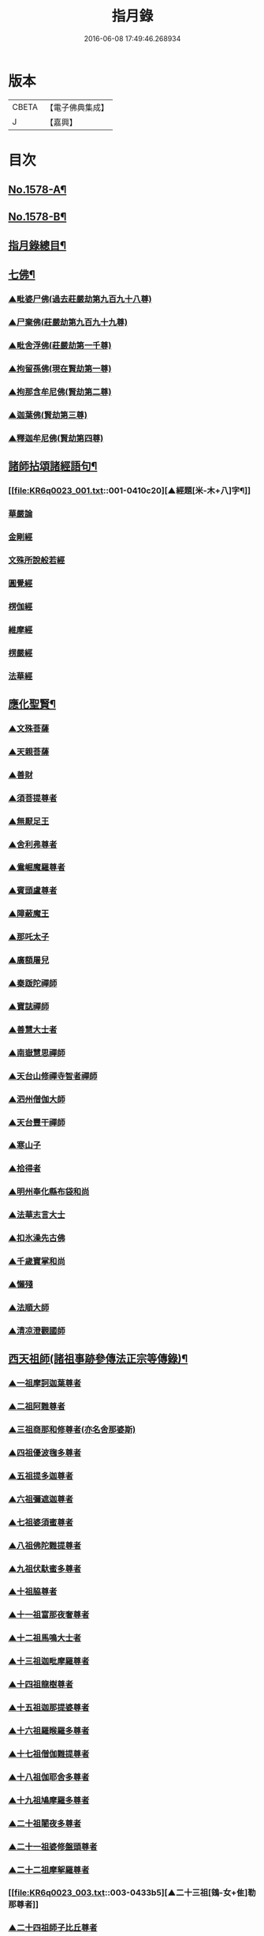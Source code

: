 #+TITLE: 指月錄 
#+DATE: 2016-06-08 17:49:46.268934

* 版本
 |     CBETA|【電子佛典集成】|
 |         J|【嘉興】    |

* 目次
** [[file:KR6q0023_001.txt::001-0396c1][No.1578-A¶]]
** [[file:KR6q0023_001.txt::001-0397b1][No.1578-B¶]]
** [[file:KR6q0023_001.txt::001-0397c2][指月錄總目¶]]
** [[file:KR6q0023_001.txt::001-0404c7][七佛¶]]
*** [[file:KR6q0023_001.txt::001-0404c7][▲毗婆尸佛(過去莊嚴劫第九百九十八尊)]]
*** [[file:KR6q0023_001.txt::001-0404c14][▲尸棄佛(莊嚴劫第九百九十九尊)]]
*** [[file:KR6q0023_001.txt::001-0404c20][▲毗舍浮佛(莊嚴劫第一千尊)]]
*** [[file:KR6q0023_001.txt::001-0405a5][▲拘留孫佛(現在賢劫第一尊)]]
*** [[file:KR6q0023_001.txt::001-0405a11][▲拘那含牟尼佛(賢劫第二尊)]]
*** [[file:KR6q0023_001.txt::001-0405a17][▲迦葉佛(賢劫第三尊)]]
*** [[file:KR6q0023_001.txt::001-0405b5][▲釋迦牟尼佛(賢劫第四尊)]]
** [[file:KR6q0023_001.txt::001-0410c19][諸師拈頌諸經語句¶]]
*** [[file:KR6q0023_001.txt::001-0410c20][▲經題[米-木+八]字¶]]
*** [[file:KR6q0023_001.txt::001-0411a1][華嚴論]]
*** [[file:KR6q0023_001.txt::001-0411a4][金剛經]]
*** [[file:KR6q0023_001.txt::001-0411a15][文殊所說般若經]]
*** [[file:KR6q0023_001.txt::001-0411a22][圓覺經]]
*** [[file:KR6q0023_001.txt::001-0411b21][楞伽經]]
*** [[file:KR6q0023_001.txt::001-0411b24][維摩經]]
*** [[file:KR6q0023_001.txt::001-0411c12][楞嚴經]]
*** [[file:KR6q0023_001.txt::001-0412a19][法華經]]
** [[file:KR6q0023_002.txt::002-0412c3][應化聖賢¶]]
*** [[file:KR6q0023_002.txt::002-0412c3][▲文殊菩薩]]
*** [[file:KR6q0023_002.txt::002-0413a20][▲天親菩薩]]
*** [[file:KR6q0023_002.txt::002-0413b16][▲善財]]
*** [[file:KR6q0023_002.txt::002-0413b24][▲須菩提尊者]]
*** [[file:KR6q0023_002.txt::002-0413c13][▲無厭足王]]
*** [[file:KR6q0023_002.txt::002-0413c17][▲舍利弗尊者]]
*** [[file:KR6q0023_002.txt::002-0414a7][▲鴦崛魔羅尊者]]
*** [[file:KR6q0023_002.txt::002-0414a13][▲賓頭盧尊者]]
*** [[file:KR6q0023_002.txt::002-0414a22][▲障蔽魔王]]
*** [[file:KR6q0023_002.txt::002-0414b9][▲那吒太子]]
*** [[file:KR6q0023_002.txt::002-0414b11][▲廣額屠兒]]
*** [[file:KR6q0023_002.txt::002-0414c2][▲秦䟦陀禪師]]
*** [[file:KR6q0023_002.txt::002-0414c20][▲寶誌禪師]]
*** [[file:KR6q0023_002.txt::002-0418a14][▲善慧大士者]]
*** [[file:KR6q0023_002.txt::002-0419b6][▲南嶽慧思禪師]]
*** [[file:KR6q0023_002.txt::002-0419c21][▲天台山修禪寺智者禪師]]
*** [[file:KR6q0023_002.txt::002-0421b4][▲泗州僧伽大師]]
*** [[file:KR6q0023_002.txt::002-0421c8][▲天台豐干禪師]]
*** [[file:KR6q0023_002.txt::002-0422a4][▲寒山子]]
*** [[file:KR6q0023_002.txt::002-0422a22][▲拾得者]]
*** [[file:KR6q0023_002.txt::002-0422b14][▲明州奉化縣布袋和尚]]
*** [[file:KR6q0023_002.txt::002-0423a4][▲法華志言大士]]
*** [[file:KR6q0023_002.txt::002-0423a24][▲扣氷澡先古佛]]
*** [[file:KR6q0023_002.txt::002-0423b21][▲千歲寶掌和尚]]
*** [[file:KR6q0023_002.txt::002-0423c18][▲懶殘]]
*** [[file:KR6q0023_002.txt::002-0424b3][▲法順大師]]
*** [[file:KR6q0023_002.txt::002-0424b11][▲清凉澄觀國師]]
** [[file:KR6q0023_003.txt::003-0425a3][西天祖師(諸祖事跡參傳法正宗等傳錄)¶]]
*** [[file:KR6q0023_003.txt::003-0425a3][▲一祖摩訶迦葉尊者]]
*** [[file:KR6q0023_003.txt::003-0425b23][▲二祖阿難尊者]]
*** [[file:KR6q0023_003.txt::003-0426a20][▲三祖商那和修尊者(亦名舍那婆斯)]]
*** [[file:KR6q0023_003.txt::003-0426b24][▲四祖優波毱多尊者]]
*** [[file:KR6q0023_003.txt::003-0427a10][▲五祖提多迦尊者]]
*** [[file:KR6q0023_003.txt::003-0427b9][▲六祖彌遮迦尊者]]
*** [[file:KR6q0023_003.txt::003-0427c4][▲七祖婆須蜜尊者]]
*** [[file:KR6q0023_003.txt::003-0427c20][▲八祖佛陀難提尊者]]
*** [[file:KR6q0023_003.txt::003-0428a14][▲九祖伏馱蜜多尊者]]
*** [[file:KR6q0023_003.txt::003-0428a24][▲十祖脇尊者]]
*** [[file:KR6q0023_003.txt::003-0428b17][▲十一祖富那夜奢尊者]]
*** [[file:KR6q0023_003.txt::003-0428c19][▲十二祖馬鳴大士者]]
*** [[file:KR6q0023_003.txt::003-0429b4][▲十三祖迦毗摩羅尊者]]
*** [[file:KR6q0023_003.txt::003-0429c3][▲十四祖龍樹尊者]]
*** [[file:KR6q0023_003.txt::003-0430a14][▲十五祖迦那提婆尊者]]
*** [[file:KR6q0023_003.txt::003-0430c5][▲十六祖羅睺羅多尊者]]
*** [[file:KR6q0023_003.txt::003-0431a17][▲十七祖僧伽難提尊者]]
*** [[file:KR6q0023_003.txt::003-0431b22][▲十八祖伽耶舍多尊者]]
*** [[file:KR6q0023_003.txt::003-0431c12][▲十九祖鳩摩羅多尊者]]
*** [[file:KR6q0023_003.txt::003-0432a10][▲二十祖闍夜多尊者]]
*** [[file:KR6q0023_003.txt::003-0432b16][▲二十一祖婆修盤頭尊者]]
*** [[file:KR6q0023_003.txt::003-0432c20][▲二十二祖摩挐羅尊者]]
*** [[file:KR6q0023_003.txt::003-0433b5][▲二十三祖[鴳-女+隹]勒那尊者]]
*** [[file:KR6q0023_003.txt::003-0433c12][▲二十四祖師子比丘尊者]]
*** [[file:KR6q0023_003.txt::003-0434c3][▲二十五祖婆舍斯多]]
*** [[file:KR6q0023_003.txt::003-0435a20][▲二十六祖不如蜜多尊者]]
*** [[file:KR6q0023_003.txt::003-0435b20][▲二十七祖般若多羅尊者]]
*** [[file:KR6q0023_003.txt::003-0436a2][音釋　卷一之三¶]]
** [[file:KR6q0023_004.txt::004-0436a18][東土祖師¶]]
*** [[file:KR6q0023_004.txt::004-0436a18][▲初祖菩提達磨大師者]]
*** [[file:KR6q0023_004.txt::004-0439a12][▲二祖慧可大師]]
*** [[file:KR6q0023_004.txt::004-0439c5][▲三祖僧璨大師]]
*** [[file:KR6q0023_004.txt::004-0441a22][▲四祖道信大師者]]
*** [[file:KR6q0023_004.txt::004-0441b18][▲五祖弘忍大師者]]
*** [[file:KR6q0023_004.txt::004-0442a24][▲六祖慧能大師]]
** [[file:KR6q0023_005.txt::005-0450c20][六祖下第一世]]
*** [[file:KR6q0023_005.txt::005-0451a1][▲南嶽懷讓禪師]]
*** [[file:KR6q0023_005.txt::005-0451b18][▲吉州青原山靜居寺行思禪師]]
** [[file:KR6q0023_005.txt::005-0452a3][六祖下第二世¶]]
*** [[file:KR6q0023_005.txt::005-0452a3][▲江西道一禪師]]
*** [[file:KR6q0023_005.txt::005-0454b9][▲南嶽石頭希遷禪師]]
** [[file:KR6q0023_006.txt::006-0455a16][旁出法嗣¶]]
*** [[file:KR6q0023_006.txt::006-0455a16][▲僧那禪師]]
*** [[file:KR6q0023_006.txt::006-0455b13][▲向居士]]
*** [[file:KR6q0023_006.txt::006-0455c2][▲牛頭山法融禪師]]
*** [[file:KR6q0023_006.txt::006-0457a18][▲牛頭山智巖禪師]]
*** [[file:KR6q0023_006.txt::006-0457b7][▲牛頭山智威禪師]]
*** [[file:KR6q0023_006.txt::006-0457c1][▲安國玄挺禪師]]
*** [[file:KR6q0023_006.txt::006-0457c6][▲天柱崇慧禪師]]
*** [[file:KR6q0023_006.txt::006-0457c15][▲徑山道欽禪師]]
*** [[file:KR6q0023_006.txt::006-0458a7][▲天台山雲居智禪師]]
*** [[file:KR6q0023_006.txt::006-0458b7][▲鳥窠道林禪師]]
*** [[file:KR6q0023_006.txt::006-0459a1][▲嵩嶽慧安國師]]
*** [[file:KR6q0023_006.txt::006-0459a17][▲壽州道樹禪師]]
*** [[file:KR6q0023_006.txt::006-0459a23][▲嵩嶽破竈墮和尚]]
*** [[file:KR6q0023_006.txt::006-0459b18][▲嵩嶽元珪禪師]]
*** [[file:KR6q0023_006.txt::006-0460a22][▲終南山惟政禪師]]
*** [[file:KR6q0023_006.txt::006-0460b11][▲嵩山峻極和尚]]
*** [[file:KR6q0023_006.txt::006-0460b18][▲司空山本淨禪師]]
*** [[file:KR6q0023_006.txt::006-0461b14][▲南陽慧忠國師]]
*** [[file:KR6q0023_006.txt::006-0465b12][▲永嘉玄覺禪師]]
*** [[file:KR6q0023_006.txt::006-0468a8][▲西京荷澤神會禪師]]
*** [[file:KR6q0023_006.txt::006-0468a16][▲圭峰宗密禪師]]
*** [[file:KR6q0023_006.txt::006-0470b23][音釋　卷四之六¶]]
** [[file:KR6q0023_007.txt::007-0470c8][未詳法嗣¶]]
** [[file:KR6q0023_008.txt::008-0475b4][六祖下第三世¶]]
*** [[file:KR6q0023_008.txt::008-0475b4][▲洪州百丈山懷海禪師]]
*** [[file:KR6q0023_008.txt::008-0483c15][▲池州南泉普願禪師]]
*** [[file:KR6q0023_009.txt::009-0491b4][▲鹽官海昌院齊安國師]]
*** [[file:KR6q0023_009.txt::009-0491c6][▲廬山歸宗寺智常禪師]]
*** [[file:KR6q0023_009.txt::009-0492a15][▲明州大梅山法常禪師]]
*** [[file:KR6q0023_009.txt::009-0492c4][▲池州魯祖山寶雲禪師]]
*** [[file:KR6q0023_009.txt::009-0492c18][▲泐潭常興和尚]]
*** [[file:KR6q0023_009.txt::009-0492c22][▲泐潭法會禪師]]
*** [[file:KR6q0023_009.txt::009-0493a3][▲洛京佛光如滿禪師]]
*** [[file:KR6q0023_009.txt::009-0493a15][▲五洩山靈默禪師]]
*** [[file:KR6q0023_009.txt::009-0493b7][▲幽州寶積禪師]]
*** [[file:KR6q0023_009.txt::009-0493c20][▲麻谷寶徹禪師]]
*** [[file:KR6q0023_009.txt::009-0494a5][▲東寺如會禪師]]
*** [[file:KR6q0023_009.txt::009-0494a19][▲西堂智藏禪師]]
*** [[file:KR6q0023_009.txt::009-0494b16][▲越州大珠慧海禪師]]
*** [[file:KR6q0023_009.txt::009-0496b5][▲杉山智堅禪師]]
*** [[file:KR6q0023_009.txt::009-0496b18][▲水潦和尚]]
*** [[file:KR6q0023_009.txt::009-0496b24][▲澧州苕溪道行禪師]]
*** [[file:KR6q0023_009.txt::009-0496c7][▲撫州石鞏慧藏禪師]]
*** [[file:KR6q0023_009.txt::009-0497a5][▲袁州南源道明禪師]]
*** [[file:KR6q0023_009.txt::009-0497a9][▲中邑洪恩禪師]]
*** [[file:KR6q0023_009.txt::009-0497a23][▲潭州三角山總印禪師]]
*** [[file:KR6q0023_009.txt::009-0497b10][▲汾州無業禪師]]
*** [[file:KR6q0023_009.txt::009-0498b1][▲信州鵞湖大義禪師]]
*** [[file:KR6q0023_009.txt::009-0498b18][▲京兆興善惟寬禪師]]
*** [[file:KR6q0023_009.txt::009-0498c3][▲常州芙蓉太毓禪師]]
*** [[file:KR6q0023_009.txt::009-0498c10][▲利山和尚]]
*** [[file:KR6q0023_009.txt::009-0498c12][▲松山和尚]]
*** [[file:KR6q0023_009.txt::009-0498c20][▲唐州紫玉山道通禪師]]
*** [[file:KR6q0023_009.txt::009-0499a9][▲五臺山隱峰禪師]]
*** [[file:KR6q0023_009.txt::009-0499b19][▲龜洋無了禪師]]
*** [[file:KR6q0023_009.txt::009-0499c4][▲南嶽西園曇藏禪師]]
*** [[file:KR6q0023_009.txt::009-0499c15][▲磁州馬頭峰神藏禪師]]
*** [[file:KR6q0023_009.txt::009-0499c22][▲潭州華林善覺禪師]]
*** [[file:KR6q0023_009.txt::009-0500a10][▲烏臼和尚]]
*** [[file:KR6q0023_009.txt::009-0500b11][▲石臼和尚]]
*** [[file:KR6q0023_009.txt::009-0500b16][▲鎮州金牛和尚]]
*** [[file:KR6q0023_009.txt::009-0500c2][▲亮座主]]
*** [[file:KR6q0023_009.txt::009-0500c16][▲百靈和尚]]
*** [[file:KR6q0023_009.txt::009-0500c24][▲則川和尚]]
*** [[file:KR6q0023_009.txt::009-0501a12][▲忻州打地和尚]]
*** [[file:KR6q0023_009.txt::009-0501a18][▲潭州秀溪和尚]]
*** [[file:KR6q0023_009.txt::009-0501a24][▲江西[梇-王+(白-日+田)]樹和尚]]
*** [[file:KR6q0023_009.txt::009-0501b3][▲浮盃和尚]]
*** [[file:KR6q0023_009.txt::009-0501b21][▲潭州龍山和尚]]
*** [[file:KR6q0023_009.txt::009-0501c13][▲濛溪和尚]]
*** [[file:KR6q0023_009.txt::009-0501c23][▲襄州居士龐蘊者]]
*** [[file:KR6q0023_009.txt::009-0503b5][▲澧州藥山惟儼禪師]]
*** [[file:KR6q0023_009.txt::009-0505c14][▲鄧州丹霞天然禪師]]
*** [[file:KR6q0023_009.txt::009-0507a16][▲潭州大川禪師]]
*** [[file:KR6q0023_009.txt::009-0507b2][▲潮州靈山大顛寶通禪師]]
*** [[file:KR6q0023_009.txt::009-0507c14][▲潭州長髭曠禪師]]
*** [[file:KR6q0023_009.txt::009-0508b15][▲潭州招提寺慧朗禪師]]
*** [[file:KR6q0023_009.txt::009-0508b23][▲長沙興國寺振朗禪師]]
*** [[file:KR6q0023_009.txt::009-0508c4][▲汾州石樓禪師]]
*** [[file:KR6q0023_009.txt::009-0508c11][▲鳳翔府法門寺佛陀禪師]]
*** [[file:KR6q0023_009.txt::009-0508c14][▲澧州大同濟禪師]]
** [[file:KR6q0023_009.txt::009-0509a17][南嶽青原宗派未定法嗣¶]]
*** [[file:KR6q0023_009.txt::009-0509a17][▲荊州天皇道悟禪師]]
*** [[file:KR6q0023_009.txt::009-0509b14][▲天王道悟禪師]]
*** [[file:KR6q0023_009.txt::009-0509c21][音釋　卷七之九¶]]
** [[file:KR6q0023_010.txt::010-0510a5][六祖下第四世¶]]
*** [[file:KR6q0023_010.txt::010-0510a5][▲洪州黃檗希運禪師]]
*** [[file:KR6q0023_011.txt::011-0518c20][▲福州長慶大安禪師]]
*** [[file:KR6q0023_011.txt::011-0519b19][▲福州古靈神贊禪師]]
*** [[file:KR6q0023_011.txt::011-0519c11][▲大慈寰中禪師]]
*** [[file:KR6q0023_011.txt::011-0520a15][▲天台平田普岸禪師]]
*** [[file:KR6q0023_011.txt::011-0520b7][▲瑞州五峰常觀禪師]]
*** [[file:KR6q0023_011.txt::011-0520b10][▲潭州石霜山性空禪師]]
*** [[file:KR6q0023_011.txt::011-0520b18][▲廣州和安寺通禪師]]
*** [[file:KR6q0023_011.txt::011-0520c5][▲洪州東山慧禪師]]
*** [[file:KR6q0023_011.txt::011-0520c14][▲百丈山涅槃和尚]]
*** [[file:KR6q0023_011.txt::011-0520c17][▲趙州觀音院真際從諗禪師]]
*** [[file:KR6q0023_011.txt::011-0527a15][▲湖南長沙景岑招賢禪師]]
*** [[file:KR6q0023_011.txt::011-0529a17][▲鄂州茱萸山和尚]]
*** [[file:KR6q0023_011.txt::011-0529a22][▲衢州子湖巖利蹤禪師]]
*** [[file:KR6q0023_011.txt::011-0530a3][▲荊南白馬曇照禪師]]
*** [[file:KR6q0023_011.txt::011-0530a8][▲終南山雲際師祖禪師]]
*** [[file:KR6q0023_011.txt::011-0530a18][▲鄧州香嚴下堂義端禪師]]
*** [[file:KR6q0023_011.txt::011-0530a22][▲池州靈鷲閑禪師]]
*** [[file:KR6q0023_011.txt::011-0530b2][▲日子和尚]]
*** [[file:KR6q0023_011.txt::011-0530b7][▲蘇州西禪和尚]]
*** [[file:KR6q0023_011.txt::011-0530b18][▲池州甘贄行者]]
*** [[file:KR6q0023_011.txt::011-0530c8][▲洪州雙嶺玄真禪師]]
*** [[file:KR6q0023_011.txt::011-0530c12][▲福州芙蓉山靈訓禪師]]
*** [[file:KR6q0023_011.txt::011-0530c20][▲漢南高亭和尚]]
*** [[file:KR6q0023_011.txt::011-0530c24][▲新羅大茅和尚]]
*** [[file:KR6q0023_011.txt::011-0531a2][▲五臺山智通禪師(自稱大禪佛)]]
*** [[file:KR6q0023_011.txt::011-0531a9][▲鎮州普化和尚者]]
*** [[file:KR6q0023_011.txt::011-0531b9][▲壽州良遂禪師]]
*** [[file:KR6q0023_011.txt::011-0531b15][▲虔州處微禪師]]
*** [[file:KR6q0023_011.txt::011-0531b22][▲金州操禪師]]
*** [[file:KR6q0023_011.txt::011-0531c3][▲湖南上林戒靈禪師]]
*** [[file:KR6q0023_011.txt::011-0531c9][▲五臺山秘魔巖和尚]]
*** [[file:KR6q0023_011.txt::011-0531c15][▲湖南祇林和尚]]
*** [[file:KR6q0023_012.txt::012-0532a4][▲潭州溈山靈祐禪師]]
*** [[file:KR6q0023_012.txt::012-0535a24][▲潭州道吾山宗智禪師]]
*** [[file:KR6q0023_012.txt::012-0535c18][▲潭州雲巖曇晟禪師]]
*** [[file:KR6q0023_012.txt::012-0536c18][▲秀州華亭船子德誠禪師]]
*** [[file:KR6q0023_012.txt::012-0537c6][▲宣州[梇-王+(白-日+田)]樹慧省禪師]]
*** [[file:KR6q0023_012.txt::012-0537c9][▲鄂州百巖明哲禪師]]
*** [[file:KR6q0023_012.txt::012-0537c19][▲澧州高沙彌]]
*** [[file:KR6q0023_012.txt::012-0538a16][▲京兆府翠微無學禪師]]
*** [[file:KR6q0023_012.txt::012-0538b4][▲吉州孝義寺性空禪師]]
*** [[file:KR6q0023_012.txt::012-0538b9][▲仙天禪師]]
*** [[file:KR6q0023_012.txt::012-0538b19][▲漳州三平義忠禪師]]
*** [[file:KR6q0023_012.txt::012-0538c4][▲馬頰山本空禪師]]
*** [[file:KR6q0023_012.txt::012-0538c20][▲本生禪師]]
*** [[file:KR6q0023_012.txt::012-0539a2][▲潭州石室善道禪師]]
*** [[file:KR6q0023_012.txt::012-0539b9][▲澧州龍潭崇信禪師]]
** [[file:KR6q0023_013.txt::013-0539c8][六祖下第五世¶]]
*** [[file:KR6q0023_013.txt::013-0539c8][▲陳睦州尊宿]]
*** [[file:KR6q0023_013.txt::013-0541b8][▲福州烏石山靈觀禪師]]
*** [[file:KR6q0023_013.txt::013-0541b20][▲益州大隨法真禪師]]
*** [[file:KR6q0023_013.txt::013-0542a7][▲福州靈雲志勤禪師]]
*** [[file:KR6q0023_013.txt::013-0542b12][▲洪州新興嚴陽尊者]]
*** [[file:KR6q0023_013.txt::013-0542c5][▲掦州光孝院慧覺禪師]]
*** [[file:KR6q0023_013.txt::013-0542c8][▲婺州木陳從朗禪師]]
*** [[file:KR6q0023_013.txt::013-0542c10][▲婺州新建禪師]]
*** [[file:KR6q0023_013.txt::013-0542c13][▲杭州多福和尚]]
*** [[file:KR6q0023_013.txt::013-0542c17][▲益州西睦和尚]]
*** [[file:KR6q0023_013.txt::013-0542c20][▲明州雪竇常通禪師]]
*** [[file:KR6q0023_013.txt::013-0543a2][▲石梯和尚]]
*** [[file:KR6q0023_013.txt::013-0543a9][▲紫桐和尚]]
*** [[file:KR6q0023_013.txt::013-0543a13][▲日容遠和尚]]
*** [[file:KR6q0023_013.txt::013-0543a17][▲襄州關南道吾和尚]]
*** [[file:KR6q0023_013.txt::013-0543b2][▲漳州羅漢和尚]]
*** [[file:KR6q0023_013.txt::013-0543b10][▲瑞州末山尼了然禪師]]
*** [[file:KR6q0023_013.txt::013-0543c3][▲婺州金華山俱胝和尚]]
*** [[file:KR6q0023_013.txt::013-0544a5][▲袁州仰山慧寂通智禪師]]
*** [[file:KR6q0023_013.txt::013-0547b24][▲鄧州香嚴智閑禪師]]
*** [[file:KR6q0023_013.txt::013-0548a21][▲杭州徑山洪諲禪師]]
*** [[file:KR6q0023_013.txt::013-0548b11][▲滁州定山神英禪師]]
*** [[file:KR6q0023_013.txt::013-0548b21][▲京兆府米和尚]]
*** [[file:KR6q0023_013.txt::013-0548c15][▲元康和尚]]
*** [[file:KR6q0023_013.txt::013-0548c22][▲襄州王敬初常侍]]
*** [[file:KR6q0023_013.txt::013-0549a16][▲鄭十三娘]]
*** [[file:KR6q0023_013.txt::013-0549b8][音釋　卷十之十三¶]]
*** [[file:KR6q0023_014.txt::014-0549b17][▲鎮州臨濟義玄禪師]]
*** [[file:KR6q0023_015.txt::015-0563b6][▲潭州石霜山慶諸禪師]]
*** [[file:KR6q0023_015.txt::015-0564b6][▲潭州漸源仲興禪師]]
*** [[file:KR6q0023_015.txt::015-0564c18][▲僧密禪師]]
*** [[file:KR6q0023_015.txt::015-0565a4][▲澧州夾山善會禪師]]
*** [[file:KR6q0023_015.txt::015-0566a13][▲舒州投子山大同禪師(參翠微語參翠微章)]]
*** [[file:KR6q0023_015.txt::015-0567a1][▲鄂州清平山安樂院令遵禪師]]
*** [[file:KR6q0023_015.txt::015-0567a13][▲鼎州德山宣鑒禪師]]
*** [[file:KR6q0023_016.txt::016-0570c4][▲瑞州洞山良价悟本禪師]]
** [[file:KR6q0023_017.txt::017-0579b20][六祖下第六世¶]]
*** [[file:KR6q0023_017.txt::017-0579b20][▲睦州剌史陳操尚書]]
*** [[file:KR6q0023_017.txt::017-0579c13][▲袁州仰山南塔光涌禪師]]
*** [[file:KR6q0023_017.txt::017-0579c21][▲杭州無著文喜禪師]]
*** [[file:KR6q0023_017.txt::017-0580b4][▲福州雙峰古禪師]]
*** [[file:KR6q0023_017.txt::017-0580b16][▲魏府興化存獎禪師]]
*** [[file:KR6q0023_017.txt::017-0581c10][▲魏府大覺和尚]]
*** [[file:KR6q0023_017.txt::017-0581c16][▲鎮州寶壽沼禪師]]
*** [[file:KR6q0023_017.txt::017-0582a1][▲鎮州三聖院慧然禪師]]
*** [[file:KR6q0023_017.txt::017-0582a23][▲定州善崔禪師]]
*** [[file:KR6q0023_017.txt::017-0582b2][▲幽州談空和尚]]
*** [[file:KR6q0023_017.txt::017-0582b13][▲虎溪菴主]]
*** [[file:KR6q0023_017.txt::017-0582b17][▲覆盆菴主]]
*** [[file:KR6q0023_017.txt::017-0582b21][▲桐峰菴主]]
*** [[file:KR6q0023_017.txt::017-0582c8][▲杉洋菴主]]
*** [[file:KR6q0023_017.txt::017-0582c16][▲定上座]]
*** [[file:KR6q0023_017.txt::017-0583a11][▲奯上座]]
*** [[file:KR6q0023_017.txt::017-0583b2][▲瑞州九峰道虔禪師]]
*** [[file:KR6q0023_017.txt::017-0583c13][▲台州涌泉景欣禪師]]
*** [[file:KR6q0023_017.txt::017-0583c20][▲邵武軍龍湖普聞禪師]]
*** [[file:KR6q0023_017.txt::017-0584a22][▲潭州雲盖山志元圓淨禪師]]
*** [[file:KR6q0023_017.txt::017-0584b24][▲鳳翔府石柱禪師]]
*** [[file:KR6q0023_017.txt::017-0584c10][▲張拙秀才]]
*** [[file:KR6q0023_017.txt::017-0584c18][▲澧州洛浦山元安禪師]]
*** [[file:KR6q0023_017.txt::017-0586a6][▲撫州黃山月輪禪師]]
*** [[file:KR6q0023_017.txt::017-0586a15][▲洛京韶山普寰禪師]]
*** [[file:KR6q0023_017.txt::017-0586b17][▲鄆州四禪禪師]]
*** [[file:KR6q0023_017.txt::017-0586b19][▲鳳翔府天盖山幽禪師]]
*** [[file:KR6q0023_017.txt::017-0586b24][▲鄂州巖頭全奯禪師]]
*** [[file:KR6q0023_017.txt::017-0588c5][▲福州雪峰義存禪師]]
*** [[file:KR6q0023_017.txt::017-0591c20][▲泉州瓦棺和尚]]
*** [[file:KR6q0023_017.txt::017-0592a5][▲襄州高亭簡禪師]]
*** [[file:KR6q0023_017.txt::017-0592a10][音釋　卷十四之十七¶]]
*** [[file:KR6q0023_018.txt::018-0592a19][▲撫州曹山本寂禪師]]
*** [[file:KR6q0023_018.txt::018-0595b24][▲洪州雲居道膺禪師]]
*** [[file:KR6q0023_018.txt::018-0597c5][▲撫州疎山匡仁禪師]]
*** [[file:KR6q0023_018.txt::018-0599a9][▲青林師䖍禪師]]
*** [[file:KR6q0023_018.txt::018-0599b4][▲高安白水本仁禪師]]
*** [[file:KR6q0023_018.txt::018-0599b11][▲潭州龍牙山居遁證空禪師]]
*** [[file:KR6q0023_018.txt::018-0600a19][▲益州北院通禪師]]
*** [[file:KR6q0023_018.txt::018-0600b5][▲京兆府蜆子和尚]]
*** [[file:KR6q0023_018.txt::018-0600b12][▲越州乾峰和尚]]
*** [[file:KR6q0023_018.txt::018-0600c21][▲澧州欽山文𨗉禪師]]
*** [[file:KR6q0023_018.txt::018-0601a21][▲瑞州九峰通玄禪師]]
** [[file:KR6q0023_019.txt::019-0601b7][六祖下第七世¶]]
*** [[file:KR6q0023_019.txt::019-0601b7][▲吉州資福如寶禪師]]
*** [[file:KR6q0023_019.txt::019-0601b10][▲郢州芭蕉山慧清禪師]]
*** [[file:KR6q0023_019.txt::019-0601c5][▲汝州南院慧顒禪師(亦曰寶應)]]
*** [[file:KR6q0023_019.txt::019-0602a23][▲守廓侍者]]
*** [[file:KR6q0023_019.txt::019-0602c15][▲汝州西院思明禪師]]
*** [[file:KR6q0023_019.txt::019-0603a7][▲寶壽和尚(第二世)]]
*** [[file:KR6q0023_019.txt::019-0603b2][▲洪州鳳棲同安院常察禪師]]
*** [[file:KR6q0023_019.txt::019-0603c12][▲吉州禾山無殷禪師]]
*** [[file:KR6q0023_019.txt::019-0604b1][▲鳳翔府青峰傳楚禪師]]
*** [[file:KR6q0023_019.txt::019-0604b9][▲袁州木平山善道禪師]]
*** [[file:KR6q0023_019.txt::019-0604b19][▲郢州桐泉山禪師]]
*** [[file:KR6q0023_019.txt::019-0604c1][▲台州瑞巖師彥禪師]]
*** [[file:KR6q0023_019.txt::019-0605a7][▲福州羅山道閑禪師]]
*** [[file:KR6q0023_019.txt::019-0606a17][▲福州玄沙師備宗一禪師]]
*** [[file:KR6q0023_019.txt::019-0612a8][▲福州長慶慧稜禪師]]
*** [[file:KR6q0023_019.txt::019-0612c17][▲漳州保福院從展禪師]]
*** [[file:KR6q0023_019.txt::019-0613b3][▲福州鼓山神宴興聖國師]]
*** [[file:KR6q0023_019.txt::019-0613c23][▲龍華照布衲]]
*** [[file:KR6q0023_019.txt::019-0614a5][▲明州翠巖令參永明禪師]]
*** [[file:KR6q0023_019.txt::019-0614c4][▲越州鏡清寺道怤順德禪師]]
*** [[file:KR6q0023_019.txt::019-0615b15][▲報恩懷嶽禪師]]
*** [[file:KR6q0023_019.txt::019-0615b18][▲安國弘瑫禪師]]
*** [[file:KR6q0023_019.txt::019-0615c3][▲長生山皎然禪師]]
*** [[file:KR6q0023_019.txt::019-0615c15][▲越山師鼐禪師]]
*** [[file:KR6q0023_019.txt::019-0615c21][▲太原孚上座]]
*** [[file:KR6q0023_020.txt::020-0617a4][▲撫州金峰從志禪師]]
*** [[file:KR6q0023_020.txt::020-0617b12][▲處州廣利容禪師]]
*** [[file:KR6q0023_020.txt::020-0617b19][▲洪州鳳棲山同安丕禪師]]
*** [[file:KR6q0023_020.txt::020-0617c2][▲杭州佛日本空禪師]]
*** [[file:KR6q0023_020.txt::020-0618a10][▲池州稽山章禪師]]
*** [[file:KR6q0023_020.txt::020-0618a14][▲朱溪謙禪師]]
*** [[file:KR6q0023_020.txt::020-0618a18][▲南康軍雲居道簡禪師]]
*** [[file:KR6q0023_020.txt::020-0618b23][▲護國守澄禪師]]
*** [[file:KR6q0023_020.txt::020-0618c13][▲黃檗山慧禪師]]
*** [[file:KR6q0023_020.txt::020-0619a1][▲伏龍山奉璘禪師]]
*** [[file:KR6q0023_020.txt::020-0619a3][▲襄州石門獻蘊禪師]]
*** [[file:KR6q0023_020.txt::020-0619a22][▲京兆府重雲智暉禪師]]
*** [[file:KR6q0023_020.txt::020-0619b17][▲杭州瑞龍院幼璋禪師]]
*** [[file:KR6q0023_020.txt::020-0619c10][▲報慈藏嶼禪師]]
*** [[file:KR6q0023_020.txt::020-0619c13][▲韶州雲門山光奉院文偃禪師]]
*** [[file:KR6q0023_020.txt::020-0626b24][音釋　卷第十八之二十]]
** [[file:KR6q0023_021.txt::021-0626c9][六祖下第八世¶]]
*** [[file:KR6q0023_021.txt::021-0626c9][▲吉州資福貞𨗉禪師]]
*** [[file:KR6q0023_021.txt::021-0626c12][▲郢州芭蕉山繼徹禪師]]
*** [[file:KR6q0023_021.txt::021-0626c15][▲彭州承天院辭確禪師]]
*** [[file:KR6q0023_021.txt::021-0626c19][▲汝州風穴延沼禪師]]
*** [[file:KR6q0023_021.txt::021-0628c13][▲頴橋安禪師]]
*** [[file:KR6q0023_021.txt::021-0628c16][▲郢州興陽歸靜禪師]]
*** [[file:KR6q0023_021.txt::021-0628c19][▲鄂州黃龍山誨機超慧禪師]]
*** [[file:KR6q0023_021.txt::021-0629a12][▲婺州明招德謙禪師]]
*** [[file:KR6q0023_021.txt::021-0630a11][▲漳州羅漢院桂琛禪師]]
*** [[file:KR6q0023_021.txt::021-0631b7][▲安國慧球禪師]]
*** [[file:KR6q0023_021.txt::021-0631b18][▲福州大章山契如菴主]]
*** [[file:KR6q0023_021.txt::021-0631c4][▲天台國清寺師靜上座]]
*** [[file:KR6q0023_021.txt::021-0631c22][▲泉州招慶院道匡禪師]]
*** [[file:KR6q0023_021.txt::021-0632a9][▲襄州鷲嶺明遠禪師]]
*** [[file:KR6q0023_021.txt::021-0632a13][▲太傅王延彬居士]]
*** [[file:KR6q0023_021.txt::021-0632b4][▲谷山行崇禪師]]
*** [[file:KR6q0023_021.txt::021-0632b22][▲漳州報恩院道熙禪師]]
*** [[file:KR6q0023_021.txt::021-0632c4][▲招慶省僜禪師]]
*** [[file:KR6q0023_021.txt::021-0632c7][▲鼓山智嶽禪師]]
*** [[file:KR6q0023_021.txt::021-0632c13][▲報國照禪師]]
*** [[file:KR6q0023_021.txt::021-0632c17][▲衢州烏巨山儀宴開明禪師]]
*** [[file:KR6q0023_021.txt::021-0633b5][▲福州林陽瑞峰院志端禪師]]
*** [[file:KR6q0023_021.txt::021-0633c1][▲保福清豁禪師]]
*** [[file:KR6q0023_021.txt::021-0633c11][▲四祖山清皎禪師]]
*** [[file:KR6q0023_021.txt::021-0633c17][▲大龍時洪禪師]]
*** [[file:KR6q0023_021.txt::021-0633c23][▲同安志禪師]]
*** [[file:KR6q0023_021.txt::021-0634a3][▲廬山佛手巖行因禪師]]
*** [[file:KR6q0023_021.txt::021-0634a10][▲泉州龜洋慧忠禪師]]
*** [[file:KR6q0023_021.txt::021-0634a24][▲襄州廣德義禪師]]
*** [[file:KR6q0023_021.txt::021-0634b5][▲襄州廣德周禪師]]
*** [[file:KR6q0023_021.txt::021-0634b10][▲石門慧徹禪師]]
*** [[file:KR6q0023_021.txt::021-0634b16][▲益州青城香林院澄遠禪師]]
*** [[file:KR6q0023_021.txt::021-0634c12][▲韶州白雲子祥禪師]]
*** [[file:KR6q0023_021.txt::021-0634c24][▲鼎州德山緣密禪師]]
*** [[file:KR6q0023_021.txt::021-0635b12][▲岳州巴陵新開院顥鑒禪師]]
*** [[file:KR6q0023_021.txt::021-0635b24][▲隨州雙泉山師寬明教禪師]]
*** [[file:KR6q0023_021.txt::021-0635c9][▲襄州洞山守初宗慧禪師]]
*** [[file:KR6q0023_021.txt::021-0637a19][▲金陵奉先深禪師]]
*** [[file:KR6q0023_021.txt::021-0637b13][▲韶州雙峰竟欽禪師]]
*** [[file:KR6q0023_021.txt::021-0637b22][▲洞山清稟禪師]]
*** [[file:KR6q0023_021.txt::021-0637c16][▲北禪寂禪師]]
*** [[file:KR6q0023_021.txt::021-0637c20][▲雲門山朗上座]]
** [[file:KR6q0023_022.txt::022-0638a5][六祖下第九世¶]]
*** [[file:KR6q0023_022.txt::022-0638a5][▲汝州首山省念禪師]]
*** [[file:KR6q0023_022.txt::022-0639b24][▲廣慧真禪師(即真園頭)]]
*** [[file:KR6q0023_022.txt::022-0639c4][▲黑水和尚]]
*** [[file:KR6q0023_022.txt::022-0639c7][▲棗樹第二世和尚]]
*** [[file:KR6q0023_022.txt::022-0639c12][▲呂巖真人]]
*** [[file:KR6q0023_022.txt::022-0640a1][▲襄州清溪山供進禪師]]
*** [[file:KR6q0023_022.txt::022-0640a14][▲昇州清凉院休復悟空禪師]]
*** [[file:KR6q0023_022.txt::022-0640a23][▲撫州龍濟紹修禪師]]
*** [[file:KR6q0023_022.txt::022-0640c8][▲酒仙遇賢禪師]]
*** [[file:KR6q0023_022.txt::022-0641a5][▲鼎州梁山緣觀禪師]]
*** [[file:KR6q0023_022.txt::022-0641a21][▲懷安軍雲頂德敷禪師]]
*** [[file:KR6q0023_022.txt::022-0641b1][▲隨州智門光祚禪師]]
*** [[file:KR6q0023_022.txt::022-0641b14][▲韶州大歷和尚]]
*** [[file:KR6q0023_022.txt::022-0641b16][▲連州寶華和尚]]
*** [[file:KR6q0023_022.txt::022-0641b22][▲蘄州五祖師戒禪師]]
*** [[file:KR6q0023_022.txt::022-0641c10][▲荊南福昌惟善禪師]]
*** [[file:KR6q0023_022.txt::022-0642a3][▲蓮花峰祥菴主]]
*** [[file:KR6q0023_022.txt::022-0643b4][▲藍田縣真禪師]]
*** [[file:KR6q0023_022.txt::022-0643b12][▲金陵清涼院文益禪師]]
** [[file:KR6q0023_023.txt::023-0645c5][六祖下第十世¶]]
*** [[file:KR6q0023_023.txt::023-0645c5][▲汾州太子院善昭禪師]]
*** [[file:KR6q0023_023.txt::023-0647c12][▲并州承天院三交智嵩禪師(或稱唐明)]]
*** [[file:KR6q0023_023.txt::023-0649a2][▲汝州葉縣廣教院歸省禪師]]
*** [[file:KR6q0023_023.txt::023-0649b7][▲潭州神鼎洪諲禪師]]
*** [[file:KR6q0023_023.txt::023-0649c6][▲襄州谷隱山蘊聰慈照禪師]]
*** [[file:KR6q0023_023.txt::023-0650b5][▲汝州廣慧院元璉禪師]]
*** [[file:KR6q0023_023.txt::023-0650c24][▲鐵佛院智嵩禪師]]
*** [[file:KR6q0023_023.txt::023-0651a3][▲仁王院處評禪師]]
*** [[file:KR6q0023_023.txt::023-0651a6][▲智門罕迥禪師]]
*** [[file:KR6q0023_023.txt::023-0651a10][▲丞相王隨居士]]
*** [[file:KR6q0023_023.txt::023-0651a13][▲廬州圓通緣德禪師]]
*** [[file:KR6q0023_023.txt::023-0651b5][▲郢州大陽山警玄禪師]]
*** [[file:KR6q0023_023.txt::023-0651c11][▲明州雪竇重顯禪師]]
*** [[file:KR6q0023_023.txt::023-0654a4][▲瑞州洞山曉聰禪師]]
*** [[file:KR6q0023_023.txt::023-0654b10][▲洞山自寶禪師]]
*** [[file:KR6q0023_023.txt::023-0654c3][▲潭州北禪智賢禪師]]
*** [[file:KR6q0023_023.txt::023-0654c13][▲南安巖自嚴尊者]]
*** [[file:KR6q0023_023.txt::023-0655a8][▲天台山德韶國師]]
*** [[file:KR6q0023_023.txt::023-0656a15][▲金陵清凉泰欽法燈禪師]]
*** [[file:KR6q0023_023.txt::023-0656b9][▲杭州靈隱清聳禪師]]
*** [[file:KR6q0023_023.txt::023-0656b20][▲洪州百丈道恒禪師]]
*** [[file:KR6q0023_023.txt::023-0656c19][▲永明道潛禪師]]
*** [[file:KR6q0023_023.txt::023-0657a14][▲杭州報恩慧明禪師]]
*** [[file:KR6q0023_023.txt::023-0657b2][▲雲居清錫禪師]]
*** [[file:KR6q0023_023.txt::023-0657b5][▲漳州羅漢智依禪師]]
*** [[file:KR6q0023_023.txt::023-0657b15][▲金陵報慈文邃禪師]]
*** [[file:KR6q0023_023.txt::023-0657b19][▲金陵報恩院玄則禪師]]
*** [[file:KR6q0023_023.txt::023-0657c8][▲歸宗䇿真禪師]]
*** [[file:KR6q0023_023.txt::023-0658a5][▲同安紹顯禪師]]
*** [[file:KR6q0023_023.txt::023-0658a7][▲觀音從顯禪師]]
*** [[file:KR6q0023_023.txt::023-0658a13][▲洛京興善棲倫禪師]]
*** [[file:KR6q0023_023.txt::023-0658a17][▲古賢院謹禪師]]
*** [[file:KR6q0023_023.txt::023-0658a24][音釋　卷二十一之二十三¶]]
** [[file:KR6q0023_024.txt::024-0658b10][六祖下第十一世¶]]
*** [[file:KR6q0023_024.txt::024-0658b10][▲潭州石霜楚圓慈明禪師]]
*** [[file:KR6q0023_024.txt::024-0660b9][▲滁州瑯邪山慧覺廣照禪師]]
*** [[file:KR6q0023_024.txt::024-0660c2][▲瑞州大愚山守芝禪師]]
*** [[file:KR6q0023_024.txt::024-0661c12][▲舒州法華院全舉禪師]]
*** [[file:KR6q0023_024.txt::024-0663a2][▲南嶽芭蕉菴大道谷泉禪師]]
*** [[file:KR6q0023_024.txt::024-0663c4][▲安吉州天聖皓泰禪師]]
*** [[file:KR6q0023_024.txt::024-0663c10][▲舒州浮山法遠圓鑒禪師]]
*** [[file:KR6q0023_024.txt::024-0665c21][▲潤州金山曇頴達觀禪師]]
*** [[file:KR6q0023_024.txt::024-0666b18][▲唐州大乘山德遵禪師]]
*** [[file:KR6q0023_024.txt::024-0666b23][▲景清居素禪師]]
*** [[file:KR6q0023_024.txt::024-0666c1][▲駙馬李遵勗居士]]
*** [[file:KR6q0023_024.txt::024-0666c22][▲東京華嚴道隆禪師]]
*** [[file:KR6q0023_024.txt::024-0667a18][▲文公楊億居士]]
*** [[file:KR6q0023_024.txt::024-0667b21][▲舒州投子義青禪師]]
*** [[file:KR6q0023_024.txt::024-0667c23][▲郢州興陽清剖禪師]]
*** [[file:KR6q0023_024.txt::024-0668a14][▲惠州羅浮山顯如禪師]]
*** [[file:KR6q0023_024.txt::024-0668a21][▲越州天衣義懷禪師]]
*** [[file:KR6q0023_024.txt::024-0668c16][▲宗道者]]
*** [[file:KR6q0023_024.txt::024-0668c24][▲修撰曾會居士]]
*** [[file:KR6q0023_024.txt::024-0669a5][▲南康軍雲居曉舜禪師]]
*** [[file:KR6q0023_024.txt::024-0669b6][▲杭州佛日契嵩禪師]]
*** [[file:KR6q0023_024.txt::024-0669b21][▲太守許式]]
*** [[file:KR6q0023_024.txt::024-0669c6][▲荊門軍玉泉承皓禪師]]
*** [[file:KR6q0023_024.txt::024-0670a1][▲明州育王山懷璉大覺禪師]]
*** [[file:KR6q0023_024.txt::024-0670b5][▲廬山圓通居訥禪師]]
*** [[file:KR6q0023_024.txt::024-0670b20][▲潭州興化紹銑禪師]]
*** [[file:KR6q0023_024.txt::024-0670c1][▲洪州法昌倚遇禪師]]
*** [[file:KR6q0023_024.txt::024-0672a5][▲南康軍雲居山了元佛印禪師]]
*** [[file:KR6q0023_024.txt::024-0672b6][▲杭州慧日永明延壽智覺禪師]]
*** [[file:KR6q0023_024.txt::024-0673c22][▲杭州五雲山華嚴院志逢禪師]]
*** [[file:KR6q0023_024.txt::024-0674a19][▲杭州報恩永安禪師]]
*** [[file:KR6q0023_024.txt::024-0674b1][▲溫州瑞鹿寺上方遇安禪師]]
*** [[file:KR6q0023_024.txt::024-0674b13][▲溫州瑞鹿寺本先禪師]]
*** [[file:KR6q0023_024.txt::024-0675b5][▲溫州雁蕩願齊禪師]]
*** [[file:KR6q0023_024.txt::024-0675b8][▲杭州興教洪壽禪師]]
*** [[file:KR6q0023_024.txt::024-0675b15][▲洪州雲居道齊禪師]]
*** [[file:KR6q0023_024.txt::024-0676a3][▲廬山棲賢澄湜禪師]]
** [[file:KR6q0023_025.txt::025-0676a13][六祖下第十二世¶]]
*** [[file:KR6q0023_025.txt::025-0676a13][▲隆興府黃龍慧南禪師]]
*** [[file:KR6q0023_025.txt::025-0678a24][▲袁州楊岐方會禪師]]
*** [[file:KR6q0023_025.txt::025-0679c15][▲洪州翠巖可真禪師]]
*** [[file:KR6q0023_025.txt::025-0680b1][▲金陵蔣山贊元禪師]]
*** [[file:KR6q0023_025.txt::025-0680c12][▲洪州大寧道寬禪師]]
*** [[file:KR6q0023_025.txt::025-0680c23][▲潭州道吾悟真禪師]]
*** [[file:KR6q0023_025.txt::025-0681b5][▲蘇州定慧超信禪師]]
*** [[file:KR6q0023_025.txt::025-0681b9][▲越州姜山方禪師]]
*** [[file:KR6q0023_025.txt::025-0681b21][▲宣州興教院坦禪師]]
*** [[file:KR6q0023_025.txt::025-0681c7][▲江州歸宗可宣禪師]]
*** [[file:KR6q0023_025.txt::025-0681c19][▲秀州長水子璿講師]]
*** [[file:KR6q0023_025.txt::025-0682a6][▲南嶽雲峰文悅禪師]]
*** [[file:KR6q0023_025.txt::025-0682c2][▲安吉州西余端師子]]
*** [[file:KR6q0023_025.txt::025-0682c21][▲東京天寧芙蓉道楷禪師]]
*** [[file:KR6q0023_025.txt::025-0683b24][▲隨州大洪山報恩禪師]]
*** [[file:KR6q0023_025.txt::025-0684b3][▲東京慧林宗本圓照禪師]]
*** [[file:KR6q0023_025.txt::025-0684c15][▲東京法雲寺法秀禪師]]
*** [[file:KR6q0023_025.txt::025-0685b1][延恩法安禪師]]
*** [[file:KR6q0023_025.txt::025-0685b17][▲禮部楊傑居士]]
*** [[file:KR6q0023_025.txt::025-0685c2][▲金陵蔣山法泉禪師]]
*** [[file:KR6q0023_025.txt::025-0685c6][▲明州大梅法英禪師]]
*** [[file:KR6q0023_025.txt::025-0685c22][▲邢州開元法明上座]]
*** [[file:KR6q0023_025.txt::025-0686a4][▲簽判劉經臣居士]]
*** [[file:KR6q0023_025.txt::025-0686c5][▲杭州淨土院惟政禪師]]
** [[file:KR6q0023_026.txt::026-0686c17][六祖下第十三世¶]]
*** [[file:KR6q0023_026.txt::026-0686c17][▲隆興府黃龍祖心晦堂寶覺禪師]]
*** [[file:KR6q0023_026.txt::026-0688a8][▲隆興府寶峰克文雲菴真淨禪師]]
*** [[file:KR6q0023_026.txt::026-0691b14][▲潭州雲盖守智禪師]]
*** [[file:KR6q0023_026.txt::026-0691b22][▲吉州隆慶院慶閑禪師]]
*** [[file:KR6q0023_027.txt::027-0693c1][▲隆與府泐潭洪英禪師]]
*** [[file:KR6q0023_027.txt::027-0694a21][▲袁州仰山行偉禪師]]
*** [[file:KR6q0023_027.txt::027-0694c5][▲黃龍恭首座]]
*** [[file:KR6q0023_027.txt::027-0694c14][▲安吉州報本慧元禪師]]
*** [[file:KR6q0023_027.txt::027-0694c24][▲景福順禪師]]
*** [[file:KR6q0023_027.txt::027-0695a5][▲黃檗積翠永菴主]]
*** [[file:KR6q0023_027.txt::027-0695a11][▲延慶洪準禪師]]
*** [[file:KR6q0023_027.txt::027-0695a19][▲舒州白雲守端禪師]]
*** [[file:KR6q0023_027.txt::027-0695c9][▲金陵保寧仁勇禪師]]
*** [[file:KR6q0023_027.txt::027-0695c20][▲比部孫居士]]
*** [[file:KR6q0023_027.txt::027-0696a1][▲潭州大溈慕喆真如禪師]]
*** [[file:KR6q0023_027.txt::027-0696a11][▲福州聖泉紹燈禪師]]
*** [[file:KR6q0023_027.txt::027-0696a22][▲鄧州丹霞子淳禪師]]
*** [[file:KR6q0023_027.txt::027-0696b3][▲洪州寶峰闡提惟照禪師]]
*** [[file:KR6q0023_027.txt::027-0696b20][▲襄州石門元易禪師]]
*** [[file:KR6q0023_027.txt::027-0696c8][▲東京淨因自覺禪師]]
*** [[file:KR6q0023_027.txt::027-0696c13][▲東京法雲善本大通禪師]]
*** [[file:KR6q0023_027.txt::027-0696c22][▲投子修顒禪師]]
*** [[file:KR6q0023_027.txt::027-0697a5][▲清獻公趙抃]]
*** [[file:KR6q0023_027.txt::027-0697a16][音釋　卷二十四之二十七¶]]
** [[file:KR6q0023_028.txt::028-0697b6][六祖下第十四世¶]]
*** [[file:KR6q0023_028.txt::028-0697b6][▲隆興府黃龍死心悟新禪師]]
*** [[file:KR6q0023_028.txt::028-0698a19][▲隆興府黃龍靈源惟清禪師]]
*** [[file:KR6q0023_028.txt::028-0698c17][▲龍興府泐潭草堂善清禪師]]
*** [[file:KR6q0023_028.txt::028-0699a9][▲吉州青原惟信禪師]]
*** [[file:KR6q0023_028.txt::028-0699a14][▲漳州保福本權禪師]]
*** [[file:KR6q0023_028.txt::028-0699a23][▲太史山谷居士黃庭堅]]
*** [[file:KR6q0023_028.txt::028-0699b14][▲祕書吳恂居士]]
*** [[file:KR6q0023_028.txt::028-0699b20][▲隆興府兜率從悅禪師]]
*** [[file:KR6q0023_028.txt::028-0700a9][▲東京法雲佛照杲禪師]]
*** [[file:KR6q0023_028.txt::028-0700b12][▲隆興府泐潭湛堂文準禪師]]
*** [[file:KR6q0023_028.txt::028-0701b10][▲瑞州清凉慧洪覺範禪師]]
*** [[file:KR6q0023_028.txt::028-0704b1][▲南嶽石頭懷志菴主]]
*** [[file:KR6q0023_028.txt::028-0704b18][▲廬山羅漢院系南禪師]]
*** [[file:KR6q0023_028.txt::028-0704b21][▲信州永豐慧日菴主]]
*** [[file:KR6q0023_028.txt::028-0704c3][▲泉州尊勝有朋講師]]
*** [[file:KR6q0023_028.txt::028-0704c13][▲慶元府育王無竭淨曇禪師]]
*** [[file:KR6q0023_028.txt::028-0704c18][▲蘄州五祖法演禪師]]
*** [[file:KR6q0023_028.txt::028-0707c6][▲提刑郭祥正]]
*** [[file:KR6q0023_028.txt::028-0708a23][▲安吉州上方日益禪師]]
*** [[file:KR6q0023_028.txt::028-0708b5][▲灨州顯首座]]
*** [[file:KR6q0023_028.txt::028-0708b17][▲洪州泐潭景祥禪師]]
*** [[file:KR6q0023_028.txt::028-0708b24][▲和州光孝慧蘭禪師]]
*** [[file:KR6q0023_028.txt::028-0708c8][▲真州長蘆真歇清了禪師]]
*** [[file:KR6q0023_028.txt::028-0708c16][▲明州天童宏智正覺禪師]]
*** [[file:KR6q0023_028.txt::028-0709a10][▲江州圓通德止禪師]]
*** [[file:KR6q0023_028.txt::028-0709a20][▲衡州華藥智朋禪師]]
*** [[file:KR6q0023_028.txt::028-0709b5][▲吉州青原齊禪師]]
*** [[file:KR6q0023_028.txt::028-0709b13][▲天台山如菴主]]
*** [[file:KR6q0023_028.txt::028-0709b17][▲平江府西竺寺尼法海禪師]]
*** [[file:KR6q0023_028.txt::028-0709b21][▲東京慧林懷深慈受禪師]]
*** [[file:KR6q0023_028.txt::028-0709c10][▲平江府萬壽如璝證悟禪師]]
*** [[file:KR6q0023_028.txt::028-0709c13][▲越州天衣如哲禪師]]
*** [[file:KR6q0023_028.txt::028-0709c21][▲大覺法慶禪師]]
*** [[file:KR6q0023_028.txt::028-0710a7][▲臨安府廣福院惟尚禪師]]
** [[file:KR6q0023_029.txt::029-0710a18][六祖下第十五世¶]]
*** [[file:KR6q0023_029.txt::029-0710a18][▲吉州禾山超宗慧方禪師]]
*** [[file:KR6q0023_029.txt::029-0710b4][▲嘉興府華亭性空妙普菴主]]
*** [[file:KR6q0023_029.txt::029-0710c9][▲空室道人智通者]]
*** [[file:KR6q0023_029.txt::029-0711a4][▲潭州上封佛心才禪師]]
*** [[file:KR6q0023_029.txt::029-0711a24][▲潭州法輪應端禪師]]
*** [[file:KR6q0023_029.txt::029-0711b6][▲東京天寧長靈守卓禪師]]
*** [[file:KR6q0023_029.txt::029-0711b12][▲隆興府黃龍山堂道震禪師]]
*** [[file:KR6q0023_029.txt::029-0711b18][▲慶元府天童普交禪師]]
*** [[file:KR6q0023_029.txt::029-0711c1][▲江州圓通道旻禪師]]
*** [[file:KR6q0023_029.txt::029-0711c11][▲慶元府二靈知和菴主]]
*** [[file:KR6q0023_029.txt::029-0712a1][▲紹興府慈氏瑞仙禪師]]
*** [[file:KR6q0023_029.txt::029-0712a12][▲丞相張商英居士]]
*** [[file:KR6q0023_029.txt::029-0712c9][▲西蜀鑾法師]]
*** [[file:KR6q0023_029.txt::029-0712c16][▲隆興府雲巖天游典牛禪師]]
*** [[file:KR6q0023_029.txt::029-0712c22][▲隆興府九仙法清祖鑑禪師]]
*** [[file:KR6q0023_029.txt::029-0713a3][▲眉州中巖慧目蘊能禪師]]
*** [[file:KR6q0023_029.txt::029-0713a13][▲懷安軍雲頂寶覺宗印禪師]]
*** [[file:KR6q0023_029.txt::029-0713a17][▲成都府信相宗顯正覺禪師]]
*** [[file:KR6q0023_029.txt::029-0713b16][▲成都府昭覺寺克勤佛果禪師]]
*** [[file:KR6q0023_029.txt::029-0718c14][▲舒州太平慧懃佛鑑禪師]]
*** [[file:KR6q0023_029.txt::029-0719a21][▲舒州龍門清遠佛眼禪師]]
*** [[file:KR6q0023_029.txt::029-0720b12][▲彭州大隨南堂元靜禪師]]
*** [[file:KR6q0023_029.txt::029-0721b1][▲漢州無為宗泰禪師]]
*** [[file:KR6q0023_029.txt::029-0721b12][▲蘄州五祖表自禪師]]
*** [[file:KR6q0023_029.txt::029-0721c4][▲嘉州九頂清素禪師]]
*** [[file:KR6q0023_029.txt::029-0721c16][▲元禮首座]]
*** [[file:KR6q0023_029.txt::029-0721c21][▲法閦上座]]
*** [[file:KR6q0023_029.txt::029-0722a4][▲金陵俞道婆]]
*** [[file:KR6q0023_029.txt::029-0722a22][▲東京淨因繼成禪師]]
*** [[file:KR6q0023_029.txt::029-0722c10][▲建寧府開善道瓊首座]]
*** [[file:KR6q0023_029.txt::029-0722c20][▲杭州淨慈慧暉禪師]]
*** [[file:KR6q0023_029.txt::029-0723a2][▲明州瑞巖法恭禪師]]
*** [[file:KR6q0023_029.txt::029-0723a5][▲舒州投子道宣禪師]]
** [[file:KR6q0023_030.txt::030-0723a13][六祖下第十六世¶]]
*** [[file:KR6q0023_030.txt::030-0723a13][▲嘉興府報恩法常首座]]
*** [[file:KR6q0023_030.txt::030-0723b1][▲左丞范冲居士]]
*** [[file:KR6q0023_030.txt::030-0723c4][▲臨安府徑山塗毒智䇿禪師]]
*** [[file:KR6q0023_030.txt::030-0723c18][▲平江府虎丘紹隆禪師]]
*** [[file:KR6q0023_030.txt::030-0724a3][▲慶元府育王端[示*谷]禪師]]
*** [[file:KR6q0023_030.txt::030-0724a15][▲台州護國景元禪師]]
*** [[file:KR6q0023_030.txt::030-0724a21][▲平江府南峰雲辯禪師]]
*** [[file:KR6q0023_030.txt::030-0724b2][▲臨安府靈隱慧遠禪師]]
*** [[file:KR6q0023_030.txt::030-0724c6][▲建康府華藏安民禪師]]
*** [[file:KR6q0023_030.txt::030-0725a5][▲成都府昭覺道元禪師]]
*** [[file:KR6q0023_030.txt::030-0725a14][▲潭州大溈佛性法泰禪師]]
*** [[file:KR6q0023_030.txt::030-0725b21][▲眉州象耳山袁覺禪師]]
*** [[file:KR6q0023_030.txt::030-0725c5][▲臨安府中天竺中仁禪師]]
*** [[file:KR6q0023_030.txt::030-0725c9][▲眉州中巖華嚴祖覺禪師]]
*** [[file:KR6q0023_030.txt::030-0726a4][▲平江府明因曇玩禪師]]
*** [[file:KR6q0023_030.txt::030-0726a7][▲成都府昭覺道祖首座]]
*** [[file:KR6q0023_030.txt::030-0726a12][▲樞密徐俯]]
*** [[file:KR6q0023_030.txt::030-0726b2][▲郡王趙令衿]]
*** [[file:KR6q0023_030.txt::030-0726b11][▲侍郎李彌遠普現居士]]
*** [[file:KR6q0023_030.txt::030-0726b19][▲成都范縣君]]
*** [[file:KR6q0023_030.txt::030-0726c3][▲常德府文殊心道禪師]]
*** [[file:KR6q0023_030.txt::030-0726c14][▲潭州龍牙智才禪師]]
*** [[file:KR6q0023_030.txt::030-0727a15][▲安吉州何山佛燈守珣禪師]]
*** [[file:KR6q0023_030.txt::030-0727c2][▲溫州龍翔士珪禪師]]
*** [[file:KR6q0023_030.txt::030-0727c7][▲南康軍雲居善悟禪師]]
*** [[file:KR6q0023_030.txt::030-0727c11][▲隆興府黃龍法忠禪師]]
*** [[file:KR6q0023_030.txt::030-0728c10][▲衢州烏巨道行禪師]]
*** [[file:KR6q0023_030.txt::030-0728c14][▲南康軍雲居法如禪師]]
*** [[file:KR6q0023_030.txt::030-0728c21][▲南康軍歸宗正賢禪師]]
*** [[file:KR6q0023_030.txt::030-0729a1][▲安吉州道場明辨禪師]]
*** [[file:KR6q0023_030.txt::030-0729b4][▲世奇首座]]
*** [[file:KR6q0023_030.txt::030-0729b14][▲給事馮楫濟川居士]]
*** [[file:KR6q0023_030.txt::030-0729c13][▲台州釣魚臺石頭自回禪師]]
*** [[file:KR6q0023_030.txt::030-0729c23][▲常德府梁山師遠禪師]]
*** [[file:KR6q0023_030.txt::030-0730a22][▲莫將尚書]]
*** [[file:KR6q0023_030.txt::030-0730b4][▲龍圖王蕭居士]]
*** [[file:KR6q0023_030.txt::030-0730b9][▲無為軍冶父道川禪師]]
*** [[file:KR6q0023_030.txt::030-0730b21][音釋　卷二十八之三十¶]]
*** [[file:KR6q0023_031.txt::031-0730c10][▲臨安府徑山宗杲大慧普覺禪師語要上¶]]
**** [[file:KR6q0023_031.txt::031-0732c5][勘辨¶]]
**** [[file:KR6q0023_031.txt::031-0734b3][酬答法要¶]]
*** [[file:KR6q0023_032.txt::032-0749b4][▲臨安府徑山宗杲大慧普覺禪師語要下¶]]
**** [[file:KR6q0023_032.txt::032-0749b5][酬答法要之餘¶]]
**** [[file:KR6q0023_032.txt::032-0753a4][室中垂示¶]]
**** [[file:KR6q0023_032.txt::032-0753c11][普說¶]]
**** [[file:KR6q0023_032.txt::032-0764b11][被機¶]]
**** [[file:KR6q0023_032.txt::032-0767b3][履略¶]]
**** [[file:KR6q0023_032.txt::032-0767b21][音釋　卷三十一之三十二¶]]

* 卷
[[file:KR6q0023_001.txt][指月錄 1]]
[[file:KR6q0023_002.txt][指月錄 2]]
[[file:KR6q0023_003.txt][指月錄 3]]
[[file:KR6q0023_004.txt][指月錄 4]]
[[file:KR6q0023_005.txt][指月錄 5]]
[[file:KR6q0023_006.txt][指月錄 6]]
[[file:KR6q0023_007.txt][指月錄 7]]
[[file:KR6q0023_008.txt][指月錄 8]]
[[file:KR6q0023_009.txt][指月錄 9]]
[[file:KR6q0023_010.txt][指月錄 10]]
[[file:KR6q0023_011.txt][指月錄 11]]
[[file:KR6q0023_012.txt][指月錄 12]]
[[file:KR6q0023_013.txt][指月錄 13]]
[[file:KR6q0023_014.txt][指月錄 14]]
[[file:KR6q0023_015.txt][指月錄 15]]
[[file:KR6q0023_016.txt][指月錄 16]]
[[file:KR6q0023_017.txt][指月錄 17]]
[[file:KR6q0023_018.txt][指月錄 18]]
[[file:KR6q0023_019.txt][指月錄 19]]
[[file:KR6q0023_020.txt][指月錄 20]]
[[file:KR6q0023_021.txt][指月錄 21]]
[[file:KR6q0023_022.txt][指月錄 22]]
[[file:KR6q0023_023.txt][指月錄 23]]
[[file:KR6q0023_024.txt][指月錄 24]]
[[file:KR6q0023_025.txt][指月錄 25]]
[[file:KR6q0023_026.txt][指月錄 26]]
[[file:KR6q0023_027.txt][指月錄 27]]
[[file:KR6q0023_028.txt][指月錄 28]]
[[file:KR6q0023_029.txt][指月錄 29]]
[[file:KR6q0023_030.txt][指月錄 30]]
[[file:KR6q0023_031.txt][指月錄 31]]
[[file:KR6q0023_032.txt][指月錄 32]]

